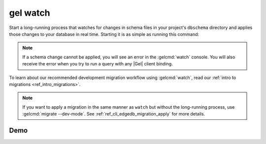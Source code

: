 .. _ref_cli_edgedb_watch:


=========
gel watch
=========

Start a long-running process that watches for changes in schema files in your
project's ``dbschema`` directory and applies those changes to your database in
real time. Starting it is as simple as running this command:

.. cli:synopsis::

	gel watch

.. note::

    If a schema change cannot be applied, you will see an error in the
    :gelcmd:`watch` console. You will also receive the error when you
    try to run a query with any |Gel| client binding.

To learn about our recommended development migration workflow using
:gelcmd:`watch`, read our :ref:`intro to migrations <ref_intro_migrations>`.

.. note::

    If you want to apply a migration in the same manner as ``watch`` but
    without the long-running process, use :gelcmd:`migrate --dev-mode`. See
    :ref:`ref_cli_edgedb_migration_apply` for more details.

Demo
====

.. edb:youtube-embed:: _IUSPBm2xEA
